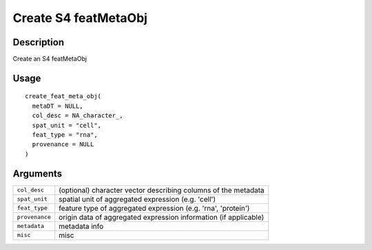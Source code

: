 Create S4 featMetaObj
---------------------

Description
~~~~~~~~~~~

Create an S4 featMetaObj

Usage
~~~~~

::

   create_feat_meta_obj(
     metaDT = NULL,
     col_desc = NA_character_,
     spat_unit = "cell",
     feat_type = "rna",
     provenance = NULL
   )

Arguments
~~~~~~~~~

+-----------------------------------+-----------------------------------+
| ``col_desc``                      | (optional) character vector       |
|                                   | describing columns of the         |
|                                   | metadata                          |
+-----------------------------------+-----------------------------------+
| ``spat_unit``                     | spatial unit of aggregated        |
|                                   | expression (e.g. 'cell')          |
+-----------------------------------+-----------------------------------+
| ``feat_type``                     | feature type of aggregated        |
|                                   | expression (e.g. 'rna',           |
|                                   | 'protein')                        |
+-----------------------------------+-----------------------------------+
| ``provenance``                    | origin data of aggregated         |
|                                   | expression information (if        |
|                                   | applicable)                       |
+-----------------------------------+-----------------------------------+
| ``metadata``                      | metadata info                     |
+-----------------------------------+-----------------------------------+
| ``misc``                          | misc                              |
+-----------------------------------+-----------------------------------+
